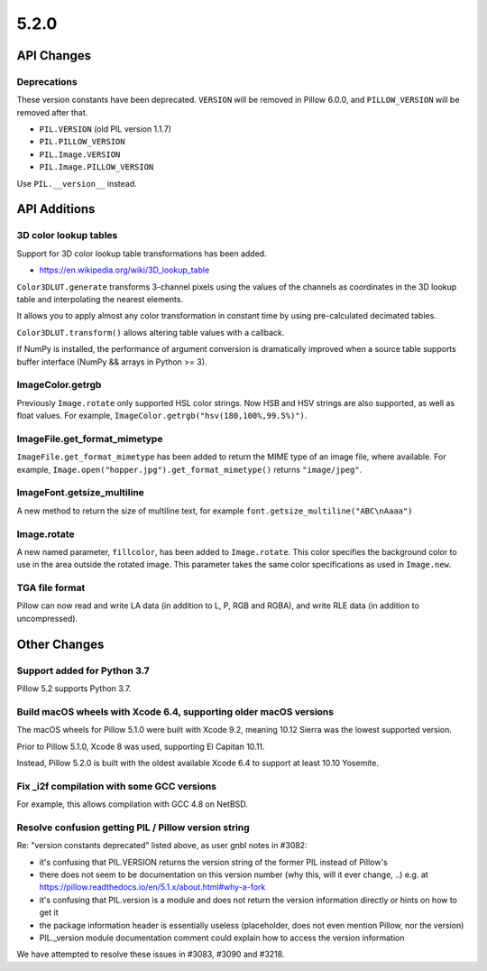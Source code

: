 5.2.0
-----

API Changes
===========

Deprecations
^^^^^^^^^^^^

These version constants have been deprecated. ``VERSION`` will be removed in
Pillow 6.0.0, and ``PILLOW_VERSION`` will be removed after that.

* ``PIL.VERSION`` (old PIL version 1.1.7)
* ``PIL.PILLOW_VERSION``
* ``PIL.Image.VERSION``
* ``PIL.Image.PILLOW_VERSION``

Use ``PIL.__version__`` instead.

API Additions
=============

3D color lookup tables
^^^^^^^^^^^^^^^^^^^^^^

Support for 3D color lookup table transformations has been added.

* https://en.wikipedia.org/wiki/3D_lookup_table

``Color3DLUT.generate`` transforms 3-channel pixels using the values of the
channels as coordinates in the 3D lookup table and interpolating the nearest
elements.

It allows you to apply almost any color transformation in constant time by
using pre-calculated decimated tables.

``Color3DLUT.transform()`` allows altering table values with a callback.

If NumPy is installed, the performance of argument conversion is dramatically
improved when a source table supports buffer interface (NumPy && arrays in
Python >= 3).

ImageColor.getrgb
^^^^^^^^^^^^^^^^^

Previously ``Image.rotate`` only supported HSL color strings. Now HSB and HSV
strings are also supported, as well as float values. For example,
``ImageColor.getrgb("hsv(180,100%,99.5%)")``.

ImageFile.get_format_mimetype
^^^^^^^^^^^^^^^^^^^^^^^^^^^^^

``ImageFile.get_format_mimetype`` has been added to return the MIME type of an
image file, where available. For example,
``Image.open("hopper.jpg").get_format_mimetype()`` returns ``"image/jpeg"``.

ImageFont.getsize_multiline
^^^^^^^^^^^^^^^^^^^^^^^^^^^

A new method to return the size of multiline text, for example
``font.getsize_multiline("ABC\nAaaa")``

Image.rotate
^^^^^^^^^^^^

A new named parameter, ``fillcolor``, has been added to ``Image.rotate``. This
color specifies the background color to use in the area outside the rotated
image. This parameter takes the same color specifications as used in
``Image.new``.


TGA file format
^^^^^^^^^^^^^^^

Pillow can now read and write LA data (in addition to L, P, RGB and RGBA), and
write RLE data (in addition to uncompressed).

Other Changes
=============

Support added for Python 3.7
^^^^^^^^^^^^^^^^^^^^^^^^^^^^

Pillow 5.2 supports Python 3.7.

Build macOS wheels with Xcode 6.4, supporting older macOS versions
^^^^^^^^^^^^^^^^^^^^^^^^^^^^^^^^^^^^^^^^^^^^^^^^^^^^^^^^^^^^^^^^^^

The macOS wheels for Pillow 5.1.0 were built with Xcode 9.2, meaning 10.12
Sierra was the lowest supported version.

Prior to Pillow 5.1.0, Xcode 8 was used, supporting El Capitan 10.11.

Instead, Pillow 5.2.0 is built with the oldest available Xcode 6.4 to support
at least 10.10 Yosemite.

Fix _i2f compilation with some GCC versions
^^^^^^^^^^^^^^^^^^^^^^^^^^^^^^^^^^^^^^^^^^^

For example, this allows compilation with GCC 4.8 on NetBSD.

Resolve confusion getting PIL / Pillow version string
^^^^^^^^^^^^^^^^^^^^^^^^^^^^^^^^^^^^^^^^^^^^^^^^^^^^^

Re: "version constants deprecated" listed above, as user gnbl notes in #3082:

- it's confusing that PIL.VERSION returns the version string of the former PIL instead of Pillow's
- there does not seem to be documentation on this version number (why this, will it ever change, ..) e.g. at https://pillow.readthedocs.io/en/5.1.x/about.html#why-a-fork
- it's confusing that PIL.version is a module and does not return the version information directly or hints on how to get it
- the package information header is essentially useless (placeholder, does not even mention Pillow, nor the version)
- PIL._version module documentation comment could explain how to access the version information

We have attempted to resolve these issues in #3083, #3090 and #3218.
